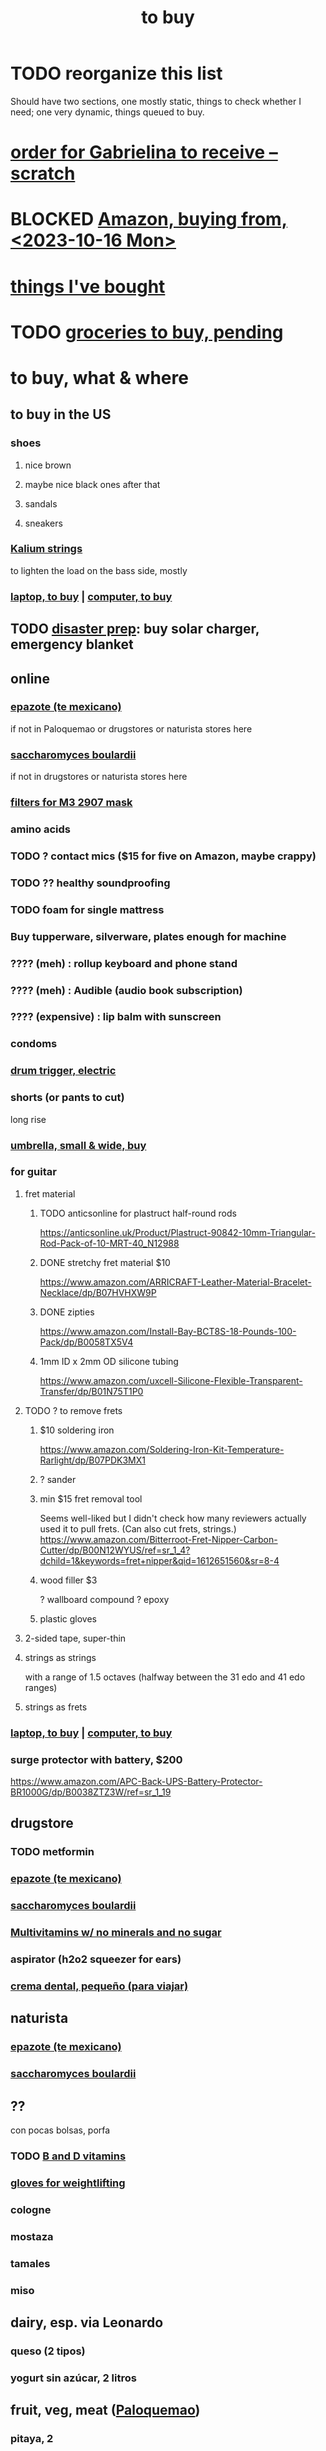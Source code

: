 :PROPERTIES:
:ID:       5a19ab40-061b-45d0-a9c2-99dabd13603a
:END:
#+title: to buy
* TODO reorganize this list
  :PROPERTIES:
  :ID:       f02c6a6a-9ca4-4774-950c-848b48ca4670
  :END:
  Should have two sections, one mostly static,
  things to check whether I need;
  one very dynamic, things queued to buy.
* [[id:e09b34b1-89a3-4f8a-8fe2-efdbca2e548d][order for Gabrielina to receive -- scratch]]
* BLOCKED [[id:8a4327f8-1d29-4784-88ec-eb1fe58fb561][Amazon, buying from, <2023-10-16 Mon>]]
* [[id:3e3d17ad-7204-48ef-90aa-7e20215b3dc0][things I've bought]]
* TODO [[id:04c32283-0938-4675-9cd6-ee5363a1f2dd][groceries to buy, pending]]
* to buy, what & where
** to buy in the US
*** shoes
**** nice brown
**** maybe nice black ones after that
**** sandals
**** sneakers
*** [[id:1da95b19-e3e2-4c6f-bea3-bc9e25e7336c][Kalium strings]]
    to lighten the load on the bass side, mostly
*** [[id:332ba44e-54e9-4e6e-b39e-a2adf88587ae][laptop, to buy]] | [[id:332ba44e-54e9-4e6e-b39e-a2adf88587ae][computer, to buy]]
** TODO [[id:08dccfce-bc5f-427b-9fd2-07f08b1205e1][disaster prep]]: buy solar charger, emergency blanket
** online
*** [[id:64139dfc-c989-4fce-87a2-c544205de1ef][epazote (te mexicano)]]
    if not in Paloquemao or drugstores or naturista stores here
*** [[id:c696e936-85a8-4b96-ae4b-cbba6fe64645][saccharomyces boulardii]]
    if not in drugstores or naturista stores here
*** [[id:ceebf508-0160-4f7f-a0a1-5643590bfccd][filters for M3 2907 mask]]
*** amino acids
*** TODO ? contact mics ($15 for five on Amazon, maybe crappy)
*** TODO ?? healthy soundproofing
*** TODO foam for single mattress
*** Buy tupperware, silverware, plates enough for machine
*** ???? (meh) : rollup keyboard and phone stand
*** ???? (meh) : Audible (audio book subscription)
*** ???? (expensive) : lip balm with sunscreen
*** condoms
*** [[id:dd7017ff-63a5-4014-887b-81cc4820940c][drum trigger, electric]]
*** shorts (or pants to cut)
    long rise
*** [[id:5fc600b3-958f-4a5d-981c-b1457fc0d433][umbrella, small & wide, buy]]
*** for guitar
**** fret material
***** TODO anticsonline for plastruct half-round rods
      https://anticsonline.uk/Product/Plastruct-90842-10mm-Triangular-Rod-Pack-of-10-MRT-40_N12988
***** DONE stretchy fret material $10
      https://www.amazon.com/ARRICRAFT-Leather-Material-Bracelet-Necklace/dp/B07HVHXW9P
***** DONE zipties
      https://www.amazon.com/Install-Bay-BCT8S-18-Pounds-100-Pack/dp/B0058TX5V4
***** 1mm ID x 2mm OD silicone tubing
      https://www.amazon.com/uxcell-Silicone-Flexible-Transparent-Transfer/dp/B01N75T1P0
**** TODO ? to remove frets
***** $10 soldering iron
      https://www.amazon.com/Soldering-Iron-Kit-Temperature-Rarlight/dp/B07PDK3MX1
***** ? sander
***** min $15 fret removal tool
      Seems well-liked but I didn't check how many reviewers actually used it to pull frets. (Can also cut frets, strings.)
      https://www.amazon.com/Bitterroot-Fret-Nipper-Carbon-Cutter/dp/B00N12WYUS/ref=sr_1_4?dchild=1&keywords=fret+nipper&qid=1612651560&sr=8-4
***** wood filler $3
      ? wallboard compound
      ? epoxy
***** plastic gloves
**** 2-sided tape, super-thin
**** strings as strings
     with a range of 1.5 octaves
     (halfway between the 31 edo and 41 edo ranges)
**** strings as frets
*** [[id:332ba44e-54e9-4e6e-b39e-a2adf88587ae][laptop, to buy]] | [[id:332ba44e-54e9-4e6e-b39e-a2adf88587ae][computer, to buy]]
*** surge protector with battery, $200
    :PROPERTIES:
    :ID:       b0b5e710-8370-4eeb-b106-cd7470da9b77
    :END:
    https://www.amazon.com/APC-Back-UPS-Battery-Protector-BR1000G/dp/B0038ZTZ3W/ref=sr_1_19
** drugstore
   :PROPERTIES:
   :ID:       8a9b3250-36fb-4ce1-9dd4-9ff6b4bacbaf
   :END:
*** TODO metformin
*** [[id:64139dfc-c989-4fce-87a2-c544205de1ef][epazote (te mexicano)]]
*** [[id:c696e936-85a8-4b96-ae4b-cbba6fe64645][saccharomyces boulardii]]
*** [[id:72a1d3ba-44fa-4848-bb3b-510acae6563b][Multivitamins w/ no minerals and no sugar]]
*** aspirator (h2o2 squeezer for ears)
*** [[id:0c40a0ff-e8fa-4d08-a945-00be878e875b][crema dental, pequeño (para viajar)]]
** naturista
   :PROPERTIES:
   :ID:       0c300484-db88-4534-8160-45e94bfa5891
   :END:
*** [[id:64139dfc-c989-4fce-87a2-c544205de1ef][epazote (te mexicano)]]
*** [[id:c696e936-85a8-4b96-ae4b-cbba6fe64645][saccharomyces boulardii]]
** ??
   con pocas bolsas, porfa
*** TODO [[id:f4eae20e-27a1-48c3-850f-c3f3f9328299][B and D vitamins]]
*** [[id:05b18a85-476c-4606-a021-bd7fa7f39fef][gloves for weightlifting]]
*** cologne
*** mostaza
*** tamales
*** miso
** dairy, esp. via Leonardo
*** queso (2 tipos)
*** yogurt sin azúcar, 2 litros
** fruit, veg, meat ([[id:525a19ac-2535-4344-a2d3-393853bd71fb][Paloquemao]])
*** pitaya, 2
*** dried fruit
*** [[id:9e385a23-32ad-4020-afbc-91f1a25b50b3][granos]]
*** aguacates : 4 hass y 2 grandes, mixtos verdes y maduros
*** ajo importado, 2 cabezas
*** banano, 6 verdes y 6 amarillos (no negros)
*** berenjena, 2
*** brócoli 1
*** cebolla, 2 libras
*** champiñones, 1 libra
*** coles de bruselas, 1 libra
*** coliflor, 1
*** espárrago, 1 bolsa
*** [[id:64139dfc-c989-4fce-87a2-c544205de1ef][epazote (te mexicano)]]
*** jengibre
*** gelatina sin azúcar
*** habichuela, 1/2 libra
*** kiwis, 6
*** limones, 6
*** mango, 1 verde
*** manzanas royales, 8
*** nueces: pistachios *sin cascara*, 2 libras
*** nueces: almendras
*** nueces: macadamia
*** nueces: semillas de sésamo
*** nueces: semillas de calabaza
*** nueces: semillas de chía
*** papas, 3 libras
*** papaya, 1
*** pepino 2
*** pimentón, 1 verde, 1 rojo
*** ajís lima, 1 libra
*** queso campesino, bajo en grasa y bajo en sal, 1/2 libra
*** rabano, 1 libras
*** remolachas, 2 unidades
*** repollo morado, 1 solamente si hay morado
*** tomate, 2 libras
*** uvas nacionales moradas, 1 libra
*** zanahorias, 4 unidades
*** zuchini, 1 verde y 1 amarillo
*** huevos, 1 cubeta
*** te de coca
** pescado ([[id:525a19ac-2535-4344-a2d3-393853bd71fb][Paloquemao]])
*** NEW : calamar, caracol, pargo
*** 8 filetes de tilapia
*** 4 truchas
*** DONE
**** do not buy, cannot be trusted
***** bagre
      it's a bottom-feeder
***** viudo de capaz
**** 1 fileete de robalo
**** sierra, 1 kilo
**** (hard to eat) 4 mojarras frescas (cada uno divido en dos de pie a cabeza)
** D1
*** Pato toilet cleaner
    tag inodoro
*** jabon de mano para baño abajo
*** clorox
*** clorox ropa color
*** esponjas
*** jabon de platos, liquido
*** jabon de platos, sólido
*** jabón para ropa, en polvo (detergente)
*** jabón para ropa, liquido
*** limpia baldosa
*** limpiapisos
*** servilletas
*** limpia madera
*** coconut oil
*** huevos
*** salsa al pesto
*** salsa napolitana
** Jumbo
   con pocas bolsas, porfa
*** TODO alcohol
*** [[id:9e385a23-32ad-4020-afbc-91f1a25b50b3][granos]]
*** TODO [[id:6761815f-5300-462b-ab11-c0e8802673fd][roibos tea]] -- antiox, but no caffeine etc.
*** moisturizing hand soap
*** sal | salt -- kosher or sea
    :PROPERTIES:
    :ID:       3d4c51fe-fb3b-473b-a023-8f407eccb02e
    :END:
    Other salts have other stuff -- idione
    (metalllic, unnecessary if eating enough dariy or seafood),
    anti-caking agents, dextrose.
*** [[id:cde998c4-5091-4d0b-bb9d-566208fe73b5][bicarbonato (baking soda, to pinch into beans)]]
*** Head and Shoulders
*** Ay Maria! (salsa picante)
*** garbanzos, frijoles rojos, ? otros
*** papel higiénico
*** aceite de aguacate
*** aceite de oliva, grande, at least 750 ml
*** espinacas (ya empacada & lavada)
*** arroz integral, 2 -- not Diana
*** color (especie)
*** crema dental
*** crema dental, pequeño (para viajar)
    :PROPERTIES:
    :ID:       0c40a0ff-e8fa-4d08-a945-00be878e875b
    :END:
*** envoltura de plástico
*** finas hierbas 1
*** gelatina sin azúcar
*** [[id:1f2f5a11-60d2-42a4-81bf-26a853f93c63][guantes para lavar losa]], 2 pair jbb
    for jbb, marca TLD tamaño 9 está muy pequeño, tal vez 11 sirve
*** jabon, dove
*** laurel
*** albahaca
*** papel aluminio
*** pimienta negra
*** toallas de papel 1
*** toallas para cocina, no de papel
*** TODO vinagre | vinegar
*** vinagre balsamico
    PITFALL: Monticello's is half unaged grape must and half normal vinegar.
*** TODO [[id:31fbf449-017c-4bbc-9e58-ab67482d61b8][kimchi]] || (on Rappi x Jumbo) sauerkraut ("chucrut")
*** yogurt griego
** Mi Proteina
   :PROPERTIES:
   :ID:       345b3a67-c586-4f68-9749-93b6ed1a464b
   :END:
*** protein : Gold Standard, 5 lb
*** amino acids : not whatever is at DIAN
*** Enterophylus from Mundo Natural down the hall
** glasses
*** bigger nose pads for glasses
    They aren't on Amazon.
*** smaller frame, for lighter weight
** ??? not sure where to buy
   :PROPERTIES:
   :ID:       2de5fb19-2f98-43ae-990c-548814e30722
   :END:
*** case for earplugs
*** Multivitamins w/ no minerals and no sugar
    :PROPERTIES:
    :ID:       72a1d3ba-44fa-4848-bb3b-510acae6563b
    :END:
    Amazon has no multivitamins except with minerals too.
*** kimchi
    :PROPERTIES:
    :ID:       31fbf449-017c-4bbc-9e58-ab67482d61b8
    :END:
*** guantes para lavar losa, 2 pair (1 spare)
    :PROPERTIES:
    :ID:       1f2f5a11-60d2-42a4-81bf-26a853f93c63
    :END:
    for jbb, marca TLD tamaño 9 está muy pequeño, tal vez 11 sirve
** TODO [[id:083ad7c4-7dc1-42c1-a3cb-b275f6e45bdd][for protein from plants with less gas]]
** DONE bought
*** glasses strap
**** So they don't slip down my nose when I'm sweaty and looking down
**** Found in Galerias, I think on Cra 15 just south of Cl 52
*** [[id:468a4341-ce88-4797-8123-cd16e210cd48][foam rods (for fighting)]]
*** [[id:2d238e67-4c09-435c-ab78-67ef62255f1c][battery for laptop, to buy]]
*** hat
*** guitar nut lube
*** [[id:80bcc1ee-7dc5-4464-a535-b19f6d7ce739][phone (shopping)]]
*** [[id:e190bb71-b266-4f1e-b254-3b128aced027][ear-drop-related products]]
*** electric skillet
*** grinder
*** french press
*** uv-blocking sports goggles
*** sunblock
    I bought Neutrogena. Banana Boat costs half as much.
*** buy violin tape -- for guitar, monome
    Just to mark stuff, not to serve as frets.
    Colors. Try repeating patterns.
*** tank top(s)
**** single for $8
    https://www.amazon.com/Russell-Athletic-Mens-Essential-Oxford/dp/B072FQ23XS/ref=sr_1_45?dchild=1&keywords=mens%27%2Btank%2Btops%2Btall&qid=1615307626&sr=8-45&th=1&psc=1
**** 3-pack for $8 each ($24)
    https://www.amazon.com/Neleus-Mens-Athletic-Muscle-Yellow/dp/B075XLBMC6/ref=sr_1_12?crid=27I5I1HSN7DL1&dchild=1&keywords=tank%2Btops%2Bfor%2Bmen&qid=1615307279&sprefix=tank%2Btop%2Caps%2C252&sr=8-12&th=1&psc=1
*** picatodo (replace food processor)
    https://articulo.mercadolibre.com.co/MCO-458321996-mini-picatodo-negro-_JM
*** [[id:fe65c5d2-4b38-4e1a-be55-1a7abf1fbb74][apartment-hunting with Sandy, 2022]]
** DONE stale
*** [[id:cfe53f95-9430-4574-a323-24c0713c3619][PT/INR test system, shopping for]]
*** [[id:0032f037-e329-4001-a627-6aeccd7d9130][buy for Covid-19]]
*** buy spa-mask
    310 699 4856
    send 60 (5 + 55)
* how to buy
** Matu: a buy-and-deliver service
   312 477 2482
   matutelolleva@gmail.com
   matutelolleva at facebook
** [[id:b27f7a48-ff46-4b36-a0ca-459ab36d8ab4][Colsubsidio (drugstore)]]
*** 20% off for Sura members on Wednesdays
** [[id:ceed8453-6f70-4009-b8ab-0c175f17aaca][HomeCenter (retailer, online/offline, Colombia)]]
